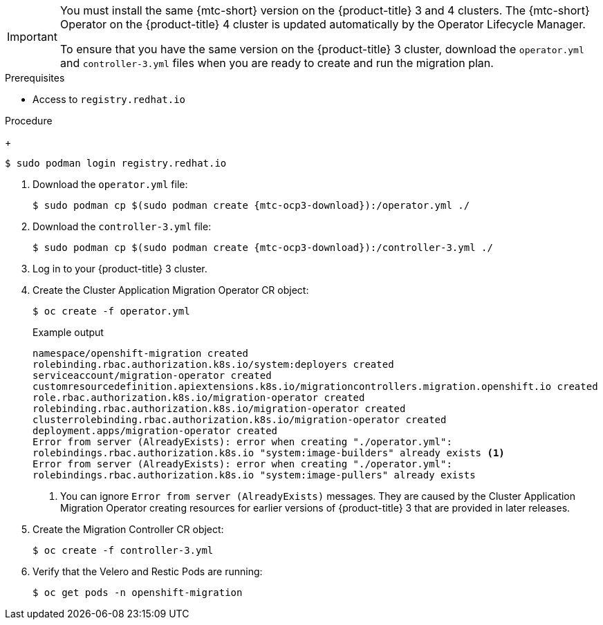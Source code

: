 // Module included in the following assemblies:
//
// * migration/migrating_3_4/deploying-cam-3-4.adoc
[id="migration-installing-cam-operator-ocp-3_{context}"]
ifdef::migrating-3-4[]
= Installing the Cluster Application Migration Operator on an {product-title} 3 source cluster

You can install the Cluster Application Migration Operator manually on an {product-title} 3 source cluster.
endif::[]
ifdef::disconnected-3-4[]
= Installing the Cluster Application Migration Operator on an {product-title} 3 source cluster in a restricted environment

You can create a manifest file based on the Cluster Application Migration Operator image and edit the manifest to point to your local image registry. Then, you can use the local image to create the Cluster Application Migration Operator on an {product-title} 3 source cluster.
endif::[]

[IMPORTANT]
====
You must install the same {mtc-short} version on the {product-title} 3 and 4 clusters. The {mtc-short} Operator on the {product-title} 4 cluster is updated automatically by the Operator Lifecycle Manager.

To ensure that you have the same version on the {product-title} 3 cluster, download the `operator.yml` and `controller-3.yml` files when you are ready to create and run the migration plan.
====

.Prerequisites

* Access to `registry.redhat.io`
ifdef::migrating-3-4[]
* {product-title} 3 cluster configured to pull images from `registry.redhat.io`
+
To pull images, you must link:https://access.redhat.com/solutions/3772061[create an `imagestreamsecret`] and copy it to each node in your cluster.
endif::[]
ifdef::disconnected-3-4[]
* Linux workstation with unrestricted network access
* Mirror registry that supports link:https://docs.docker.com/registry/spec/manifest-v2-2/[Docker v2-2]
* Custom Operator catalog pushed to a mirror registry
endif::[]

.Procedure

ifdef::migrating-3-4[]
. Log in to `registry.redhat.io` with your Red Hat Customer Portal credentials:
endif::[]
ifdef::disconnected-3-4[]
. On the workstation with unrestricted network access, log in to `registry.redhat.io` with your Red Hat Customer Portal credentials:
endif::[]
+
[source,terminal]
----
$ sudo podman login registry.redhat.io
----

. Download the `operator.yml` file:
+
[source,terminal,subs="attributes+"]
----
$ sudo podman cp $(sudo podman create {mtc-ocp3-download}):/operator.yml ./
----

. Download the `controller-3.yml` file:
+
[source,terminal,subs="attributes+"]
----
$ sudo podman cp $(sudo podman create {mtc-ocp3-download}):/controller-3.yml ./
----

ifdef::disconnected-3-4[]
. Obtain the Operator image value from the `mapping.txt` file that was created when you ran the `oc adm catalog mirror` on the {product-title} 4 cluster:
+
[source,terminal,subs="attributes+"]
----
$ grep openshift-migration-rhel7-operator ./mapping.txt | grep {mtc-rhcam-folder}
----
+
The output shows the mapping between the `registry.redhat.io` image and your mirror registry image.
+
.Example output
[source,terminal,subs="attributes+"]
----
registry.redhat.io/{mtc-rhcam-folder}/openshift-migration-rhel7-operator@sha256:468a6126f73b1ee12085ca53a312d1f96ef5a2ca03442bcb63724af5e2614e8a=<registry.apps.example.com>/{mtc-rhcam-folder}/openshift-migration-rhel7-operator
----

. Update the `image` and `REGISTRY` values in the `operator.yml` file:
+
[source,yaml,subs="attributes+"]
----
containers:
  - name: ansible
    image: <registry.apps.example.com>/{mtc-rhcam-folder}/openshift-migration-rhel7-operator@sha256:<468a6126f73b1ee12085ca53a312d1f96ef5a2ca03442bcb63724af5e2614e8a> <1>
...
  - name: operator
    image: <registry.apps.example.com>/{mtc-rhcam-folder}/openshift-migration-rhel7-operator@sha256:<468a6126f73b1ee12085ca53a312d1f96ef5a2ca03442bcb63724af5e2614e8a> <2>
...
    env:
    - name: REGISTRY
      value: <registry.apps.example.com> <2>
----
<1> Specify your mirror registry and the `sha256` value of the Operator image in the `mapping.txt` file.
<2> Specify your mirror registry and the `sha256` value of the Operator image in the `mapping.txt` file.
<3> Specify your mirror registry.
endif::[]

. Log in to your {product-title} 3 cluster.

ifdef::migrating-3-4[]
. Verify that the cluster can authenticate with `registry.redhat.io`:
+
[source,terminal]
----
$ oc run test --image registry.redhat.io/ubi8 --command sleep infinity
----
endif::[]

. Create the Cluster Application Migration Operator CR object:
+
[source,terminal]
----
$ oc create -f operator.yml
----
+
.Example output
[source,terminal]
----
namespace/openshift-migration created
rolebinding.rbac.authorization.k8s.io/system:deployers created
serviceaccount/migration-operator created
customresourcedefinition.apiextensions.k8s.io/migrationcontrollers.migration.openshift.io created
role.rbac.authorization.k8s.io/migration-operator created
rolebinding.rbac.authorization.k8s.io/migration-operator created
clusterrolebinding.rbac.authorization.k8s.io/migration-operator created
deployment.apps/migration-operator created
Error from server (AlreadyExists): error when creating "./operator.yml":
rolebindings.rbac.authorization.k8s.io "system:image-builders" already exists <1>
Error from server (AlreadyExists): error when creating "./operator.yml":
rolebindings.rbac.authorization.k8s.io "system:image-pullers" already exists
----
<1> You can ignore `Error from server (AlreadyExists)` messages. They are caused by the Cluster Application Migration Operator creating resources for earlier versions of {product-title} 3 that are provided in later releases.

. Create the Migration Controller CR object:
+
[source,terminal]
----
$ oc create -f controller-3.yml
----

. Verify that the Velero and Restic Pods are running:
+
[source,terminal]
----
$ oc get pods -n openshift-migration
----

